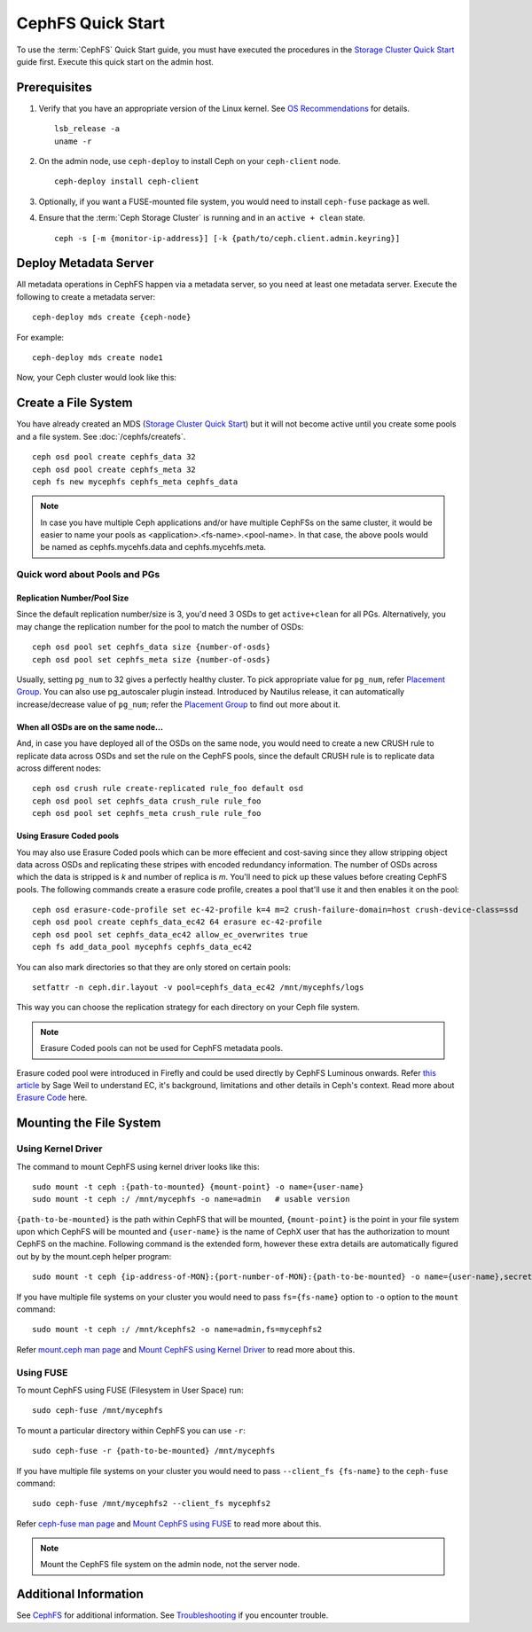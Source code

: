 ===================
 CephFS Quick Start
===================

To use the :term:`CephFS` Quick Start guide, you must have executed the
procedures in the `Storage Cluster Quick Start`_ guide first. Execute this
quick start on the admin host.

Prerequisites
=============

#. Verify that you have an appropriate version of the Linux kernel.
   See `OS Recommendations`_ for details. ::

	lsb_release -a
	uname -r

#. On the admin node, use ``ceph-deploy`` to install Ceph on your
   ``ceph-client`` node. ::

	ceph-deploy install ceph-client

#. Optionally, if you want a FUSE-mounted file system, you would need to
   install ``ceph-fuse`` package as well.

#. Ensure that the :term:`Ceph Storage Cluster` is running and in an ``active +
   clean`` state. ::

	ceph -s [-m {monitor-ip-address}] [-k {path/to/ceph.client.admin.keyring}]


Deploy Metadata Server
======================

All metadata operations in CephFS happen via a metadata server, so you need at
least one metadata server. Execute the following to create a metadata server::

  ceph-deploy mds create {ceph-node}

For example::

  ceph-deploy mds create node1

Now, your Ceph cluster would look like this:

.. ditaa::
           /------------------\         /----------------\
           |    ceph-deploy   |         |     node1      |
           |    Admin Node    |         | cCCC           |
           |                  +-------->+   mon.node1    |
           |                  |         |     osd.0      |
           |                  |         |   mgr.node1    |
           |                  |         |   mds.node1    |
           \---------+--------/         \----------------/
                     |
                     |                  /----------------\
                     |                  |     node2      |
                     |                  | cCCC           |
                     +----------------->+                |
                     |                  |     osd.1      |
                     |                  |   mon.node2    |
                     |                  \----------------/
                     |
                     |                  /----------------\
                     |                  |     node3      |
                     |                  | cCCC           |
                     +----------------->+                |
                                        |     osd.2      |
                                        |   mon.node3    |
                                        \----------------/

Create a File System
====================

You have already created an MDS (`Storage Cluster Quick Start`_) but it will not
become active until you create some pools and a file system.  See
:doc:`/cephfs/createfs`. ::

    ceph osd pool create cephfs_data 32
    ceph osd pool create cephfs_meta 32
    ceph fs new mycephfs cephfs_meta cephfs_data

.. note:: In case you have multiple Ceph applications and/or have multiple
   CephFSs on the same cluster, it would be easier to name your pools as
   <application>.<fs-name>.<pool-name>. In that case, the above pools would
   be named as cephfs.mycehfs.data and cephfs.mycehfs.meta.

Quick word about Pools and PGs
------------------------------

Replication Number/Pool Size
^^^^^^^^^^^^^^^^^^^^^^^^^^^^
Since the default replication number/size is 3, you'd need 3 OSDs to get
``active+clean`` for all PGs. Alternatively, you may change the replication
number for the pool to match the number of OSDs::

    ceph osd pool set cephfs_data size {number-of-osds}
    ceph osd pool set cephfs_meta size {number-of-osds}

Usually, setting ``pg_num`` to 32 gives a perfectly healthy cluster. To pick
appropriate value for ``pg_num``, refer `Placement Group`_. You can also use
pg_autoscaler plugin instead. Introduced by Nautilus release, it can
automatically increase/decrease value of ``pg_num``; refer the
`Placement Group`_ to find out more about it.

When all OSDs are on the same node...
^^^^^^^^^^^^^^^^^^^^^^^^^^^^^^^^^^^^^
And, in case you have deployed all of the OSDs on the same node, you would need
to create a new CRUSH rule to replicate data across OSDs and set the rule on the
CephFS pools, since the default CRUSH rule is to replicate data across
different nodes::

    ceph osd crush rule create-replicated rule_foo default osd
    ceph osd pool set cephfs_data crush_rule rule_foo
    ceph osd pool set cephfs_meta crush_rule rule_foo

Using Erasure Coded pools
^^^^^^^^^^^^^^^^^^^^^^^^^
You may also use Erasure Coded pools which can be more effecient and
cost-saving since they allow stripping object data across OSDs and
replicating these stripes with encoded redundancy information. The number
of OSDs across which the data is stripped is `k` and number of replica is `m`.
You'll need to pick up these values before creating CephFS pools. The
following commands create a erasure code profile, creates a pool that'll
use it and then enables it on the pool::

    ceph osd erasure-code-profile set ec-42-profile k=4 m=2 crush-failure-domain=host crush-device-class=ssd
    ceph osd pool create cephfs_data_ec42 64 erasure ec-42-profile
    ceph osd pool set cephfs_data_ec42 allow_ec_overwrites true
    ceph fs add_data_pool mycephfs cephfs_data_ec42

You can also mark directories so that they are only stored on certain pools::

    setfattr -n ceph.dir.layout -v pool=cephfs_data_ec42 /mnt/mycephfs/logs

This way you can choose the replication strategy for each directory on your
Ceph file system.

.. note:: Erasure Coded pools can not be used for CephFS metadata pools.

Erasure coded pool were introduced in Firefly and could be used directly by
CephFS Luminous onwards. Refer `this article <https://ceph.io/community/new-luminous-erasure-coding-rbd-cephfs/>`_
by Sage Weil to understand EC, it's background, limitations and other details
in Ceph's context. Read more about `Erasure Code`_ here.

Mounting the File System
========================

Using Kernel Driver
-------------------

The command to mount CephFS using kernel driver looks like this::

    sudo mount -t ceph :{path-to-mounted} {mount-point} -o name={user-name}
    sudo mount -t ceph :/ /mnt/mycephfs -o name=admin   # usable version

``{path-to-be-mounted}`` is the path within CephFS that will be mounted,
``{mount-point}`` is the point in your file system upon which CephFS will be
mounted and ``{user-name}`` is the name of CephX user that has the
authorization to mount CephFS on the machine. Following command is the
extended form, however these extra details are automatically figured out by
by the mount.ceph helper program::

    sudo mount -t ceph {ip-address-of-MON}:{port-number-of-MON}:{path-to-be-mounted} -o name={user-name},secret={secret-key} {mount-point}

If you have multiple file systems on your cluster you would need to pass
``fs={fs-name}`` option to ``-o`` option to the ``mount`` command::

    sudo mount -t ceph :/ /mnt/kcephfs2 -o name=admin,fs=mycephfs2

Refer `mount.ceph man page`_ and `Mount CephFS using Kernel Driver`_ to read
more about this.


Using FUSE
----------

To mount CephFS using FUSE (Filesystem in User Space) run::

	sudo ceph-fuse /mnt/mycephfs

To mount a particular directory within CephFS you can use ``-r``::

    sudo ceph-fuse -r {path-to-be-mounted} /mnt/mycephfs

If you have multiple file systems on your cluster you would need to pass
``--client_fs {fs-name}`` to the ``ceph-fuse`` command::

	sudo ceph-fuse /mnt/mycephfs2 --client_fs mycephfs2

Refer `ceph-fuse man page`_ and `Mount CephFS using FUSE`_ to read more about
this.

.. note:: Mount the CephFS file system on the admin node, not the server node.


Additional Information
======================

See `CephFS`_ for additional information. See `Troubleshooting`_ if you
encounter trouble.

.. _Storage Cluster Quick Start: ../quick-ceph-deploy
.. _CephFS: ../../cephfs/
.. _Troubleshooting: ../../cephfs/troubleshooting
.. _OS Recommendations: ../os-recommendations
.. _Placement Group: ../../rados/operations/placement-groups
.. _mount.ceph man page: ../../man/8/mount.ceph
.. _Mount CephFS using Kernel Driver: ../cephfs/kernel
.. _ceph-fuse man page: ../../man/8/ceph-fuse
.. _Mount CephFS using FUSE: ../../cephfs/fuse
.. _Erasure Code: ../../rados/operations/erasure-code
